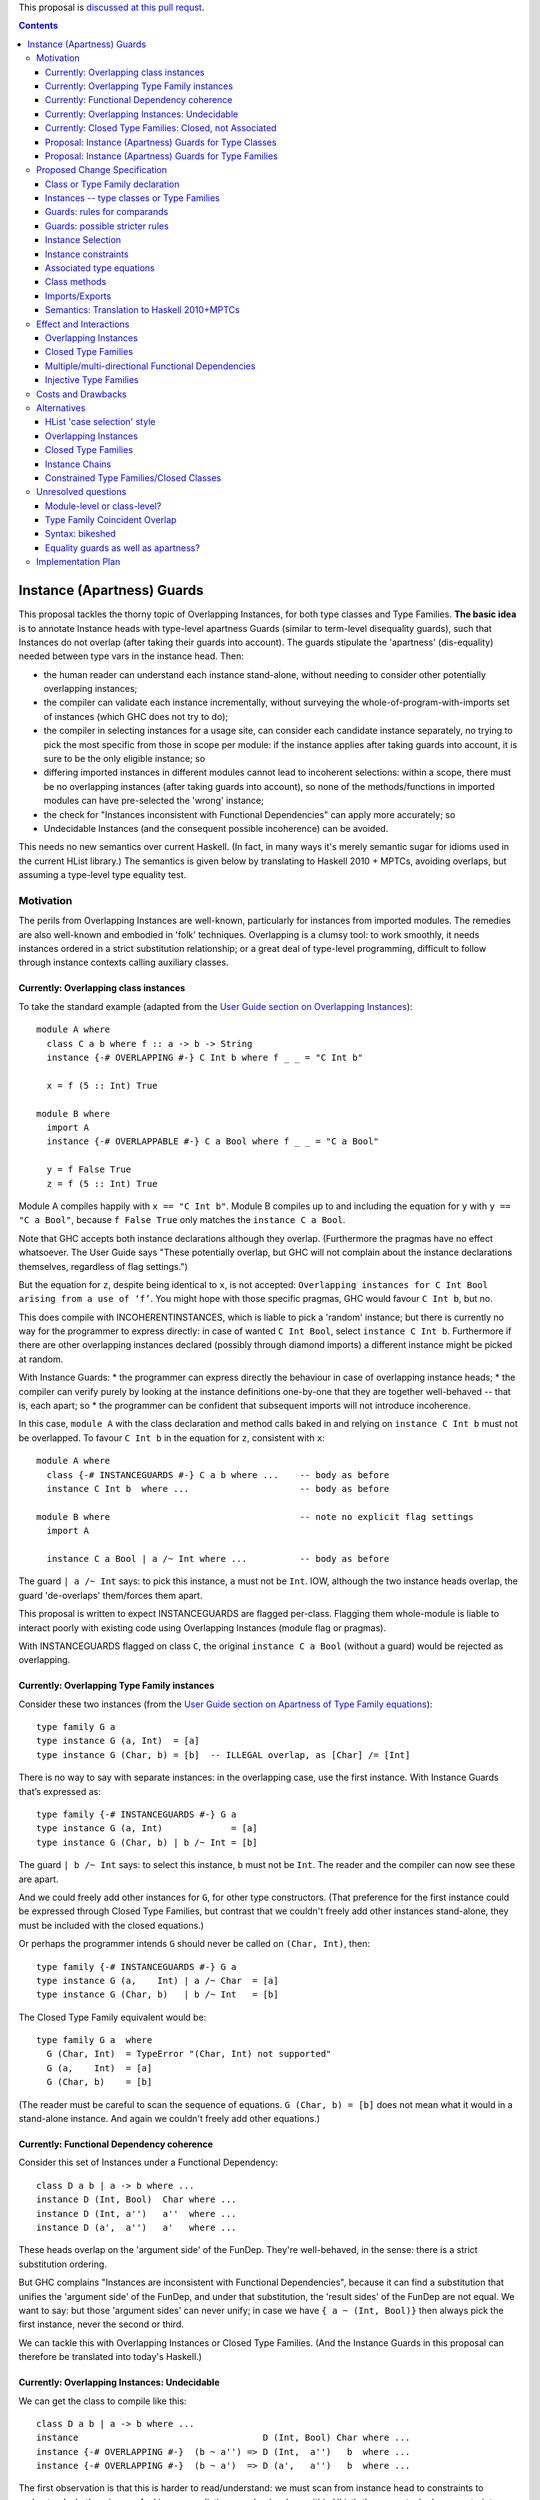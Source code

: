 .. proposal-number:: Leave blank. This will be filled in when the proposal is
                     accepted.

.. trac-ticket:: Leave blank. This will eventually be filled with the Trac
                 ticket number which will track the progress of the
                 implementation of the feature.

.. implemented:: Leave blank. This will be filled in with the first GHC version which
                 implements the described feature.

.. highlight:: haskell

This proposal is `discussed at this pull requst <https://github.com/ghc-proposals/ghc-proposals/pull/56>`_.

.. contents::

Instance (Apartness) Guards
===========================

This proposal tackles the thorny topic of Overlapping Instances, for both type classes and Type Families. **The basic idea** is to annotate Instance heads with type-level apartness Guards (similar to term-level disequality guards), such that Instances do not overlap (after taking their guards into account). The guards stipulate the 'apartness' (dis-equality) needed between type vars in the instance head. Then:

* the human reader can understand each instance stand-alone, without needing to consider other potentially overlapping instances;
* the compiler can validate each instance incrementally, without surveying the whole-of-program-with-imports set of instances (which GHC does not try to do);
* the compiler in selecting instances for a usage site, can consider each candidate instance separately, no trying to pick the most specific from those in scope per module: if the instance applies after taking guards into account, it is sure to be the only eligible instance; so
* differing imported instances in different modules cannot lead to incoherent selections: within a scope, there must be no overlapping instances (after taking guards into account), so none of the methods/functions in imported modules can have pre-selected the 'wrong' instance;
* the check for "Instances inconsistent with Functional Dependencies" can apply more accurately; so
* Undecidable Instances (and the consequent possible incoherence) can be avoided.

This needs no new semantics over current Haskell. (In fact, in many ways it's merely semantic sugar for idioms used in the current HList library.) The semantics is given below by translating to Haskell 2010 + MPTCs, avoiding overlaps, but assuming a type-level type equality test.


Motivation
------------

The perils from Overlapping Instances are well-known, particularly for instances from imported modules. The remedies are also well-known and embodied in 'folk' techniques. Overlapping is a clumsy tool: to work smoothly, it needs instances ordered in a strict substitution relationship; or a great deal of type-level programming, difficult to follow through instance contexts calling auxiliary classes.

Currently: Overlapping class instances
~~~~~~~~~~~~~~~~~~~~~~~~~~~~~~~~~~~~~~

To take the standard example (adapted from the `User Guide section on Overlapping Instances <http://downloads.haskell.org/~ghc/8.0.2/docs/html/users_guide/glasgow_exts.html#overlapping-instances>`_)::

  module A where
    class C a b where f :: a -> b -> String
    instance {-# OVERLAPPING #-} C Int b where f _ _ = "C Int b"

    x = f (5 :: Int) True

  module B where
    import A
    instance {-# OVERLAPPABLE #-} C a Bool where f _ _ = "C a Bool"

    y = f False True
    z = f (5 :: Int) True

Module A compiles happily with ``x == "C Int b"``. Module B compiles up to and including the equation for ``y`` with ``y == "C a Bool"``, because ``f False True`` only matches the ``instance C a Bool``. 

Note that GHC accepts both instance declarations although they overlap. (Furthermore the pragmas have no effect whatsoever. The User Guide says "These potentially overlap, but GHC will not complain about the instance declarations themselves, regardless of flag settings.")

But the equation for ``z``, despite being identical to ``x``, is not accepted: ``Overlapping instances for C Int Bool arising from a use of ‘f’``. You might hope with those specific pragmas, GHC would favour ``C Int b``, but no. 

This does compile with INCOHERENTINSTANCES, which is liable to pick a 'random' instance; but there is currently no way for the programmer to express directly: in case of wanted ``C Int Bool``, select ``instance C Int b``. Furthermore if there are other overlapping instances declared (possibly through diamond imports) a different instance might be picked at random.

With Instance Guards:
* the programmer can express directly the behaviour in case of overlapping instance heads;
* the compiler can verify purely by looking at the instance definitions one-by-one that they are together well-behaved -- that is, each apart; so
* the programmer can be confident that subsequent imports will not introduce incoherence.

In this case, ``module A`` with the class declaration and method calls baked in and relying on ``instance C Int b`` must not be overlapped. To favour ``C Int b`` in the equation for ``z``, consistent with ``x``::

  module A where
    class {-# INSTANCEGUARDS #-} C a b where ...    -- body as before
    instance C Int b  where ...                     -- body as before

  module B where                                    -- note no explicit flag settings
    import A

    instance C a Bool | a /~ Int where ...          -- body as before

The guard ``| a /~ Int`` says: to pick this instance, ``a`` must not be ``Int``. IOW, although the two instance heads overlap, the guard 'de-overlaps' them/forces them apart.

This proposal is written to expect INSTANCEGUARDS are flagged per-class. Flagging them whole-module is liable to interact poorly with existing code using Overlapping Instances (module flag or pragmas).

With INSTANCEGUARDS flagged on class ``C``, the original ``instance C a Bool`` (without a guard) would be rejected as overlapping.

Currently: Overlapping Type Family instances
~~~~~~~~~~~~~~~~~~~~~~~~~~~~~~~~~~~~~~~~~~~~

Consider these two instances (from the `User Guide section on Apartness of Type Family equations <http://downloads.haskell.org/~ghc/8.0.2/docs/html/users_guide/glasgow_exts.html#compatibility-and-apartness-of-type-family-equations>`_)::

  type family G a
  type instance G (a, Int)  = [a]
  type instance G (Char, b) = [b]  -- ILLEGAL overlap, as [Char] /= [Int]

There is no way to say with separate instances: in the overlapping case, use the first instance. With Instance Guards that’s expressed as::

  type family {-# INSTANCEGUARDS #-} G a
  type instance G (a, Int)             = [a]
  type instance G (Char, b) | b /~ Int = [b]

The guard ``| b /~ Int`` says: to select this instance, ``b`` must not be ``Int``. The reader and the compiler can now see these are apart.

And we could freely add other instances for ``G``, for other type constructors. (That preference for the first instance could be expressed through Closed Type Families, but contrast that we couldn't freely add other instances stand-alone, they must be included with the closed equations.)

Or perhaps the programmer intends ``G`` should never be called on ``(Char, Int)``, then::

  type family {-# INSTANCEGUARDS #-} G a
  type instance G (a,    Int) | a /~ Char  = [a]
  type instance G (Char, b)   | b /~ Int   = [b]

The Closed Type Family equivalent would be::

  type family G a  where
    G (Char, Int)  = TypeError "(Char, Int) not supported"
    G (a,    Int)  = [a]
    G (Char, b)    = [b]

(The reader must be careful to scan the sequence of equations. ``G (Char, b) = [b]`` does not mean what it would in a stand-alone instance. And again we couldn't freely add other equations.)

Currently: Functional Dependency coherence
~~~~~~~~~~~~~~~~~~~~~~~~~~~~~~~~~~~~~~~~~~

Consider this set of Instances under a Functional Dependency::

  class D a b | a -> b where ...
  instance D (Int, Bool)  Char where ...
  instance D (Int, a'')   a''  where ...
  instance D (a',  a'')   a'   where ...

These heads overlap on the 'argument side' of the FunDep. They're well-behaved, in the sense: there is a strict substitution ordering. 

But GHC complains "Instances are inconsistent with Functional Dependencies", because it can find a substitution that unifies the 'argument side' of the FunDep, and under that substitution, the 'result sides' of the FunDep are not equal. We want to say: but those 'argument sides' can never unify; in case we have ``{ a ~ (Int, Bool)}`` then always pick the first instance, never the second or third.

We can tackle this with Overlapping Instances or Closed Type Families. (And the Instance Guards in this proposal can therefore be translated into today's Haskell.)

Currently: Overlapping Instances: Undecidable
~~~~~~~~~~~~~~~~~~~~~~~~~~~~~~~~~~~~~~~~~~~~~

We can get the class to compile like this::

  class D a b | a -> b where ...
  instance                                   D (Int, Bool) Char where ...
  instance {-# OVERLAPPING #-}  (b ~ a'') => D (Int,  a'')   b  where ...
  instance {-# OVERLAPPING #-}  (b ~ a')  => D (a',   a'')   b  where ...

The first observation is that this is harder to read/understand: we must scan from instance head to constraints to understand what's going on. And in more realistic examples (such as within HList), there are stacked-up constraints, one calculating a result to plug into the next.

We've essentially 'fooled' the Instance consistency check: under substitution ``{ a ~ (Int, Bool)}``, the 'result sides' are not equal but they do unify ``{ b ~ Char }``. This is despite the instance constraint ``(b ~ a')``.

But we verge on incoherence: the bare ``b`` on the 'result side' escapes the Coverage Conditions, so we need ``UndecidableInstances``.

Currently: Closed Type Families: Closed, not Associated
~~~~~~~~~~~~~~~~~~~~~~~~~~~~~~~~~~~~~~~~~~~~~~~~~~~~~~~

We can get better coherence using Closed Type Families to simulate the Functional Dependency::

  class (F a ~ b) => D a b where ...

  type family F a where
    F (Int, Bool)  = Char
    F (Int, a'')   = a''
    F (a',  a'')   = a'

  instance                       D (Int, Bool) Char where ...
  instance (F (Int, a'') ~ b) => D (Int,  a'')  a'' where ...
  instance (F (a',  a'') ~ a) => D (a',   a'')  a'  where ...

First, again observe the difficulty of reading this: the type family equations are distant from the class instance. We'd ideally perhaps write those equations as Associated types within the instance (but can't, because they overlap so must be in a closed grouping). Note also the need to repeat the SuperClass constraint as an Instance constraint.

There's a further limitation on expressivity: the Closed Type Family is, um, *Closed*. I can add a *class* instance (perhaps in a different module)::

  instance D (Maybe a') a' where ...

But to insert an extra Type Family equation needs editting the original type family's closed equations, **even though there's no possible overlap** between the ``Maybe`` constructor vs the ``(,)``.

Proposal: Instance (Apartness) Guards for Type Classes
~~~~~~~~~~~~~~~~~~~~~~~~~~~~~~~~~~~~~~~~~~~~~~~~~~~~~~

Let's explicitly de-overlap these instances. For the FunDep version, that becomes::

  class {-# INSTANCEGUARDS #-} D a b | a -> b where ...
  instance D (Int, Bool) Char                where ...    -- most specific instance as before

  instance D (Int, a'')   a'' | a'' /~ Bool  where ...    -- the /~ says: a'' must be apart from Bool

  instance D (a',  a'')   a'  | a'  /~ Int   where ...    -- a' must be apart from Int

Observe: these instances are direct, we can understand each instance (with guards) stand-alone and with no constraints to obscure the result type. The 'result sides' of the FunDep use type vars from the 'argument side', no Undecidable Instances.

These instances do not overlap (after taking guards into account) because:

* Under a unifying substitution of the instance head, say ``{ a ~ (Int, Bool), a' ~ Int, a'' ~ Bool}``,
* the compiler is to substitute into the guards, obtaining ``Bool /~ Bool`` for the second instance or ``Int /~ Int`` for the third instance.
* Those are contradictions. IOW any usage site (wanted equation) which unifies with one of the instances *ipso facto* will **not** unify with any other instance (after taking guards into account).

These instances are consistent with FunDeps, because:

* under a unifying substitution of the 'argument side' of the FunDep ``{ a ~ (Int, Bool), a'' ~ Bool}``
* the compiler is first to substitute into the guards, obtaining ``Bool /~ Bool`` (for the second instance).
* That's a contradiction, so no need to check the consistency of the 'result side'.

Proposal: Instance (Apartness) Guards for Type Families
~~~~~~~~~~~~~~~~~~~~~~~~~~~~~~~~~~~~~~~~~~~~~~~~~~~~~~~

The apartness guards are also to apply for Type Families, meaning we can usually code the equations as Associated types (of course we retain the rule that Associated types are merely sugar for top-level Type Families)::

  class {-# INSTANCEGUARDS #-} (F a ~ b) => D a b where
    type F a
     ...

  instance D (Int, Bool) Char where
    type   F (Int, Bool) = Char
     ...
  instance D (Int, a'') a'' | a'' /~ Bool where
    type   F (Int, a'')     | a'' /~ Bool  = a''
    ...
  instance D (a',  a'') a'  | a' /~ Int where
    type   F (a',  a'')     | a' /~ Int  = a'
     ...

Note that there's no need to repeat the Equality constraint on each instance, because it's substantiated by the Associated type equation.

(Those Associated type instances are a little cluttered with the guards. A nice-to-have would be to automatically copy them from the class instance.)



Proposed Change Specification
-----------------------------

Class or Type Family declaration
~~~~~~~~~~~~~~~~~~~~~~~~~~~~~~~~

There is to be a class-level or Type Family-level pragma ``{-# INSTANCEGUARDS #-}``. This is not global, but applies per-class or per-Type Family for backwards compatibility/co-existence with other classes using overlapping Instances or Closed Type Families. (So the ``{-# OVERLAPS #-}`` etc instance-level pragma cannot be used on guarded classes.)

The ``INSTANCEGUARDS`` pragma means that all instances must be 'apart' (not unifiable), after taking guards into account. IOW:

* Either the instance heads do not unify; or
* If the instance heads unify, yielding a substitution, applying that substitution to the guards yields a contradiction for at least one of the instances; and
* the "Instances inconsistent with Functional Dependencies" check is also to use the guards to validate apartness of the 'argument side' of FunDeps, see example above at 'Proposal: Instance (Apartness) Guards for Type Classes'.


Instances -- type classes or Type Families
~~~~~~~~~~~~~~~~~~~~~~~~~~~~~~~~~~~~~~~~~~

Any guards are to appear immediately right of the instance head, separated by a ``|``.

The guards are a comma-separated list of type comparisons. For example::

  instance D a b      | a /~ Int, b/~ Bool  where ...

  type instance F a b | a /~ Int, b /~ Bool   = ...

Instances can be validated incrementally for overlap:

* Either the instance heads do not unify; or
* If the the instance heads unify, yielding a substitution, applying that substitution to the result yields the same type; or
* applying that substitution to the guards yields a contradiction for at least one of the instances.


Guards: rules for comparands
~~~~~~~~~~~~~~~~~~~~~~~~~~~~

#. The comparands must be same-kinded.
#. Comparands can use Type constructors to arbitrary nesting.
#. Can only use type vars from the head.
   (I.e. not introduce extra vars, which contexts can do.)
#. Can use wildcard ``_`` as a type place-holder.
#. No type functions -- (it would be a lovely-to-have,
   but too hard, and would need stringent Coverage conditions.
   Perhaps consider for 'phase 2' allowing ``UndecidableInstances``.)

Is this expressive enough? Yes: it's a Boolean algebra with equality.

* there's disjunction between instances. (Needs a little care here, because instances must be apart, so this is exclusive or.)
* There's conjunction amongst the guards and patterns in the head.
* The equality is expressed through patterns in the head. To make that more explicit we can use an equality guard::

      instance C Int Bool                  where ...       -- translates to
  ==> instance C a   b | a ~ Int, b ~ Bool where ...

Negation is expressed through apartness guards. Negating a conjunction can be either direct::

      instance C a b | (a, b) /~ (Int, Bool)

Or via (the X-Or version of) deMorgan to Negation Normal Form::

      instance C Int b    | b /~ Bool           where ...
      instance C a   Bool | a /~ Int            where ...
      instance C a   b    | a /~ Int, b /~ Bool where ...

The logic can also be expressed in the Constraint Handling Rules framework of `Sulzmann & Stuckey 2002 <http://people.eng.unimelb.edu.au/pstuckey/papers/toplas3217.pdf>`_, section 8.1 ‘Overlapping Definitions’.

Instance guards will work for all the examples in HList. Here's a particularly gnarly Closed Type Families example from `this discussion <https://typesandkinds.wordpress.com/2013/04/>`_ "Andy Adams-Moran's example" (which is possibly unrealistic)::

  data T a
  type family Equiv x y :: Bool where
     Equiv a      a     = True        -- 1
     Equiv (T b)  (T c) = True        -- 2
     Equiv (t d)  (t e) = Equiv d e   -- 3
     Equiv f      g     = False       -- 4

Translating to guards::

  type family {-# INSTANCEGUARDS #-} Equiv x y :: Bool
  type instance Equiv a      a                                      = True
  type instance Equiv (T b) (T c) | (T b) /~ (T c)                  = True
  type instance Equiv (t d) (t e) | (t d) /~ (t e), (t d) /~ (T _)  = Equiv d e
  type instance Equiv (t d)  g    | (t d) /~ g,     g /~ (t _)      = False    -- 4a
  type instance Equiv  f     g    | f /~ g,         f /~ (_ _)      = False    -- 4b

Equations 1 to 3 translate smoothly. Equation 1 is (potentially) overlapped by all others, but appears first in Closed sequence so needs no guards. All other equations have their first guard to push apart from equation 1. That's sufficient for Equation 2. Equation 3 wholly overlaps equation 2, so that's easily de-overlapped.

Equation 4 is awkward: it wholly overlaps equations 1 and 3 (and therefore 2); but 1 and 3 only partially overlap. Equation 4a's second guard pushes apart from 3 (and actually makes the first guard superfluous). This catches ``Equiv (Maybe Int) (T Int)`` and ``Equiv (Maybe Int) Bool``; but leaves a 'gap', for example ``Equiv Bool (Maybe Int)``.  Translating therefore needs two de-overlapping instances. (There's various ways to express that. They all need (at least) two instances. I've chosen a way that applies an arbitrary asymmetry wrt the parameters.)

Guards: possible stricter rules
~~~~~~~~~~~~~~~~~~~~~~~~~~~~~~~

In the gnarly example above, for all of the comparisons, at least one comparand is a whole parameter from the instance head. Is that always possible? Consider::

  instance C Int Bool where ...
  instance {-# OVERLAPPING #-} C a   b     where ...

The easiest way to express that second instance through guards is::

  instance C a   b  | (a, b) /~ (Int, Bool)  where ...

We could express that using only whole-params, but verbosely needing three instances, see this same example wrt the 'Boolean algebra' discussion above.

Another possible rule is that at least one of the comparands be a bare type var.

Instance Selection
~~~~~~~~~~~~~~~~~~

Because each instance has been validated pair-wise as apart from each other instance, the compiler can confidently select a matching instance at a usage site, after confirming any guards hold.

#. First, match (unify) the usage site against the instance head, as currently.
#. If the head is apart, then reject this instance.
#. If they unify, this gives a substitution. 
#. If no guards, select this instance. 
#. Otherwise apply that substitution into the guards.
#. If all guards come out true, select this instance.
#. Otherwise (at least one of the guards yields a contradiction), reject.
#. (Possible optimisation for Type Families: if after unifying the heads the substitution into the result is the same, no need to check the guards -- that is current behaviour which allows for ‘coincident overlap’.)

Given instances [example from the User Guide/above]::

  type family {-# INSTANCEGUARDS #-} G a
  type instance G (a,    Int)           = [a]
  type instance G (Char, b)  | b /~ Int = [b] 

with a usage site wanting ``G (Char, Int)`` (the classic problem of partial overlap):

* Wanted ``G (Char, Int)`` unifies with the head of the second instance, with substitution ``{ b ~ Int }``.
* Apply that substitution to the guard, yielding ``Int /~ Int``.
* Contradiction, so reject that instance.

If the compiler tries a wanted ``G (Char, Int)`` against the first instance before trying the second; that unifies without contradiction; so can be safely selected, with no danger of overlap.

At no time need the compiler search for instances and (nervously) pick the 'last one standing' à la IncoherentInstances.


Instance constraints
~~~~~~~~~~~~~~~~~~~~

Guards have no effect on instance constraints.

Associated type equations
~~~~~~~~~~~~~~~~~~~~~~~~~

Must repeat the guards from the class instance heads. (Can this be relaxed?)

Class methods
~~~~~~~~~~~~~

Guards have no effect on method bodies.

??For bodies that call other methods, can we 'pass on' knowledge of apartness to help in selecting instances for those? Sounds fraught with danger. The inference rule would be::

  a /~ b, b ~ c ==> a /~ c

Imports/Exports
~~~~~~~~~~~~~~~

That a class or Type Family has ``INSTANCEGUARDS`` must be exported to all modules, in case they declare any instances for the class/TF. So it's quite possible for a class to declare itself guarded, even though no guards are used in its defining module.

The guards for each instance must be exported, to control instance selection in those modules. (And to validate overlaps and FunDep consistency for any instances declared.)

Semantics: Translation to Haskell 2010+MPTCs
~~~~~~~~~~~~~~~~~~~~~~~~~~~~~~~~~~~~~~~~~~~~

To explain the intended semantics, examples of guards will be translated to:

* Haskell 2010
* with Multi-Parameter Type Classes (+ FlexibleInstances)
* assuming a type-level type equality test
* but otherwise not using Overlapping instances

This is given as a proof of concept, not a proposed method of implementation.

The type-level type equality test could be a Closed Type Family::

  type family TEqual a b :: Bool  where
    TEqual a a = True
    TEqual a b = False

(As easily, type equality could be defined via a type class with Functional Dependencies and strictly overlapping instances, as has been stable in GHC since at least 2004.)

The translation might also need a type *equality* guard (which could be visible in the surface language). The most obvious purpose for equality guards is to express repeated type vars (which are not permitted under Haskell 2010)::

      instance e (HCons e l) ...                     -- repeated `e` translated to
  ==> instance e (HCons e' l) | e ~ e' ...           -- where `e'` is fresh

Each class with ``INSTANCEGUARDS`` is to be implemented by a case-analysis class called in the context for each instance. The case-analysis class has an extra parameter (typically a tuple -- similar to constraints) to match the result from the Type Equality tests arising from the guard. Examples::

      class C a b ...
  ==> class C_Case a b t ...

First reduce all instances to canonical form of bare type vars and guards::

      instance C Int b ...                            -- source decl
  ==> instance C a   b    | a ~ Int ...

      instance C a   Bool | a /~ Int ...              -- source decl
  ==> instance C a   b    | a /~ Int, b ~ Bool ...

Form the union of the guards, commoning up those which are merely ``~`` vs ``/~`` of the same comparands, and arrange in some canonical order. Then form the case-despatching constraint over the instance head with bare type vars; and the case branches::

  ==> instance (C_Case a b (TEqual a Int, TEqual b Bool)) => C a b

  ==> instance C_Case Int b  (True,  t') ...           -- } heads do not overlap
      instance C_Case a Bool (False, True) ...         -- }



Effect and Interactions
-----------------------

Overlapping Instances
~~~~~~~~~~~~~~~~~~~~~

With Overlapping Instances "Errors are reported *lazily* (when attempting to solve a constraint), rather than *eagerly* (when the instances themselves are defined)." [User Guide] Whereas with guarded instances, validation is precisely to be eager. So a type class cannot use a mixture of guards and overlapping instances.

Because of this lazy approach, module imports of overlapping instances can silently change the behaviour of otherwise identical code. But with instance guards, an import can never introduce overlapping instances (after taking guards into account).

Instance selection behaviour is also different: the compiler must ensure that a wanted equation satisfies guards before selecting an instance, *ipso facto* making it the only eligible instance. Whereas the compiler must entertain possibly several overlapping instances, trying to resolve which is the most specific for the wanted equation.

Potentially a 'well-behaved' set of overlapping instances could be translated to instance guards (in fact, that's a criterion for 'well-behavedness'). That would need analysing instances from whole-of-program-including-imports.

So it seems likely instance validation and selection for guarded classes would need to be separate logic vs overlapping instances.

Closed Type Families
~~~~~~~~~~~~~~~~~~~~

CTF validation and instance selection does not interact with Type Families with guarded instances. (They would use a very similar mechanism for apartness checks 'under the hood', I suspect.)

Multiple/multi-directional Functional Dependencies
~~~~~~~~~~~~~~~~~~~~~~~~~~~~~~~~~~~~~~~~~~~~~~~~~~

See the discussion under 'Injective Type Families'. Guards can de-overlap instance heads that would otherwise fall foul of "Instances inconsistent with Functional Dependencies" (and with no means for the programmer to rescue them).

Injective Type Families
~~~~~~~~~~~~~~~~~~~~~~~

Note that guards mentioning type vars appearing in the result can help in selecting instances. Consider this classic type class (matching which with injective TFs regarded as future work in the `Injective Type Families paper <http://ics.p.lodz.pl/~stolarek/_media/pl:research:stolarek_peyton-jones_eisenberg_injectivity_extended.pdf>`_)::

  data Nat = Zero | Succ a
  class Add a b r | a b -> r, r a -> b
  instance                Add Zero     b b 
  instance (Add a b r) => Add (Succ a) b (Succ r)

We know more about the injectivity of Add, namely that there's a Functional Dependency ``r b -> a``. But if we add that, GHC will complain (rightly from what it can see) that the instances are inconsistent with FunDeps. Because the first instance's repeated ``b`` unifies with the second's on ``{ (Succ r) ~ b }``, and under that substitution the result side of the FunDep is not equal.

Instance Guards to the rescue::

  class {-# INSTANCEGUARDS #-} Add a b r | a b -> r, r a -> b, r b -> a
  instance               Add Zero     b b 
  instance (Add a b r) ⇒ Add (Succ a) b (Succ r) | b /~ (Succ r)

The counterpart for an injective type family would be::

  type family {-# INSTANCEGUARDS #-}  AddTFG a b = r | r a -> b, r b -> a
  type instance AddTFG Zero     b                          = b
  type instance AddTFG (Succ a) b | b /~ Succ (AddTFG a b) = Succ (AddTFG a b)

That needs a Type Family application on one side of a guard. Too much to hope for (yet ;-).




Costs and Drawbacks
-------------------

The required behaviour for instance validation and selection might turn out to be quite similar to that already in place for Closed Type Families, especially the apartness testing.

OTOH there would need to be significant development/testing effort in proving coherent interaction with Overlapping Instances. (For example, a function declared with two class constraints of which one uses Overlapping, one uses guards.)

There will be a drawback of the mental burden in introducing a behaviour wrt overlaps different to Overlapping Instances or Closed Type Families.




Alternatives
------------

HList 'case selection' style
~~~~~~~~~~~~~~~~~~~~~~~~~~~~

This proposal is essentially HList style generalised to all type instances, not just HLists; and supported with syntactic sugar. Consider a typical HList type class (using the style from the 2004 paper, as easier to read). Note there are no overlapping instances or repeated type vars -- that logic is hermetically sealed inside the ``TypeEqual`` test::

  data HNil = HNil;   data HCons e l = HCons e l
  class HOccurs    e l        -- validates element e occurs in list l
  class HOccursNot e l        -- validates the opposite

  -- instance HOccurs e HNil       -- no instance: not found
  instance (TypeEqual e e' b, HOccursCase b e (HCons e' l') => HOccurs e (HCons e' l')
  -- auxiliary class HOccursCase despatches on whether the element is found here
  instance                   HOccursCase True  e (HCons e' l')         -- found OK
  instance (HOccurs e l') => HOccursCase False e (HCons e' l')         -- recurse on the tail

  instance HOccursNot e HNil                                           -- got to end of list: e not found OK
  instance (TypeEqual e e' b, HOccursNotCase b e (HCons e' l') => HOccursNot e (HCons e' l')

  -- auxiliary class HOccursNotCase despatches on whether the element is found here
  instance (HOccursNot e l')            => HOccursNotCase False e (HCons e' l')  -- recurse on the tail
  instance (TypeError (ElementFound e)) => HOccursNotCase True  e (HCons e' l')    
      -- element found, report with constraint TypeError (which has no instances)

So HList's TypeEqual test and despatch is using the same discipline as instance guards, but the pile-up of constraints is verbose, particularly for classes with FunDeps. With guards that’s::

  instance HOccurs e (HCons e l)
  instance (HOccurs e l') => HOccurs e (HCons e' l') | e /~ e'


Overlapping Instances
~~~~~~~~~~~~~~~~~~~~~

See the discussion throughout the proposal, particularly under 'Effects and Interactions' for the difference in behaviour. Guarded instances are validated eagerly for apartness, and that validation  applies incrementally. Eager validation means that once a set of guarded instances is accepted, instance selection applies instance-by-instance with no searching/comparing possibly overlapping instances, and no dangers of incoherence (especially from imports).

Closed Type Families
~~~~~~~~~~~~~~~~~~~~

CTFs are validated eagerly; the sequence of equations defines the overlap behaviour. See discussion and examples under 'motivation'. As against CTFs, guarded Type Families' instances are stand-alone so can be distributed throughout the code, especially as Associated types. CTFs are closed, so it is only possible to add further equations by editting the whole TF sequence (which might be an import).

To understand each equation, the reader needs to scan preceding equations to grasp the overlap logic.

Instance Chains
~~~~~~~~~~~~~~~

[J.G. Morris & M.P. Jones 2010] use sequences ("chains") of class instances to define overlap behaviour. The instances as well as conventional heads can also use class membership ``if``-clauses to control instance selection; and a ``fails`` clause to trigger search for other instances (which might be) chains.

As with Closed Type Families, the reader needs to scan preceding instances in the chain to grasp the overlap logic. These are full class instances giving method overloadings, so can be verbose.

Instance selection based on (possibly recursive) class membership ``if`` is not current Haskell behaviour.

Constrained Type Families/Closed Classes
~~~~~~~~~~~~~~~~~~~~~~~~~~~~~~~~~~~~~~~~

[J.G. Morris & R. Eisenberg 2017] are a half-way house between Closed Type Families and Instance Chains. The reader needs to scan preceding instances in the sequence to grasp the overlap logic. Instance selection is based on types only, as with usual class instances; there's no ``if`` test. Neither are Closed Classes extensible or distributable.

A motivation is to better support Associated types 'grounded' in instances. Contrast that Closed Type Families' ungroundedness can lead to non-terminating type inference.

Compare the discussion in the proposal for guarded Type Families, and their natural fit as Associated types.

(Consider also a 'gotcha' with Associated types in Closed Classes: a class might declare several Associated types. They might need overlaps in differing sequences; but the class must be declared in only one sequence. Instance Guards support better fine-grained control for each instance.)





Unresolved questions
--------------------

Module-level or class-level?
~~~~~~~~~~~~~~~~~~~~~~

The proposal assumes ``INSTANCEGUARDS`` applies at per-whole-class or per-whole-Type-Family level. This is for co-existence/backwards compatibility with Overlapping Instances (and Closed Type Families). It could be a module-level flag. But note that for any class declared as guarded, the guardedness/apartness applies for all instances wherever declared, and for all instance selection in modules that import the class/instances. (In that respect, it's similar in principle to the ``OVERLAPS`` etc pragmas.)

Type Family Coincident Overlap
~~~~~~~~~~~~~~~~~~~~~~~~~~~~~~~~

For Type Families (but not type classes), instance heads might overlap providing the result is confluent (to give current behaviour maximising the opportunities for type improvement). Is that confusing? For example::

  type family {-# INSTANCEGUARDS #-} Or (a :: Bool) (b :: Bool) :: Bool
  type instance Or True  b     = True
  type instance Or False b     = b
  type instance Or a     True  = True       — overlaps both above
  type instance Or a     False = a          — also overlaps first two

(These instances don’t actually need guards. I’m imagining a Haskell with (potential) guards everywhere.)

Contrast the class equivalent must use guards to de-overlap but ends up with impossible instances::

  class {-# INSTANCEGUARDS #-} Or2 (a :: Bool) (b :: Bool) (c :: Bool) | a b -> c where …
  instance Or2 True  b     True                        where …
  instance Or2 False b     b                           where …
  instance Or2 a     True  True | a /~ True, a/~ False where …
  instance Or2 a     False a    | a /~ True, a/~ False where …

Class instances must de-overlap because the compiler can’t test for confluence of methods in instance bodies, as it can for confluence of type family equations.

This suggests a TF-constrained class works smoother than using FunDeps::

  class {-# INSTANCEGUARDS #-} (Or a b ~ c) => Or3 (a :: Bool) (b :: Bool) (c :: Bool) where …
  instance Or3 True  b True where …
  instance Or3 False b b    where …
  — no further instances needed: TF Or will handle the type improvement


Syntax: bikeshed
~~~~~~~~~~~~~

The proposal uses a syntax that mirrors term-level guards, and seems natural. The syntax 'design space' around instance heads is crowded, but I believe the proposed syntax does not clash. (Type operator ``(/~)`` seems to kinda exist or be reserved.) OTOH alternative suggestions welcome for syntax.


Equality guards as well as apartness?
~~~~~~~~~~~~~~~~~~~~~~~~~~~~

In explaining the semantics, the proposal has used an equality guard ``(~)``. It is not essential to the proposal (repeated type vars could always be used equivalently); but sometimes improves readability or better shows the apartness between instances IMO. Consider::

  class {-# INSTANCEGUARDS #-} TypeEqual a b (p :: Bool) | a b -> p
  instance TypeEqual a b True   | a ~ b
  instance TypeEqual a b False  | a /~ b

The bare ``(~)`` might be confused with an equality constraint.

Under the proposed 'Partially applied Type Families' `here <https://github.com/mniip/ghc-proposals/blob/partiallyappliedtypefamilies/proposals/0000-partially-applied-type-families.rst>`_, repeated type vars might be problematic because one occurrence might be applied, the other not. Then an equality guard might be a more cogent implementation technique: first bind the type vars individually; later test for equality. That corresponds to term-level function equations being desugarred to nested ``case``.

Should instances be allowed with not just overlapping heads but *identical* heads (and differing guards)? This can't occur with only apartness guards, because that would still leave an overlap. If equality guards are allowed then this is possible::

  instance C a | a  ~ Int
  instance C a | a /~ Int




Implementation Plan
-------------------

tba
